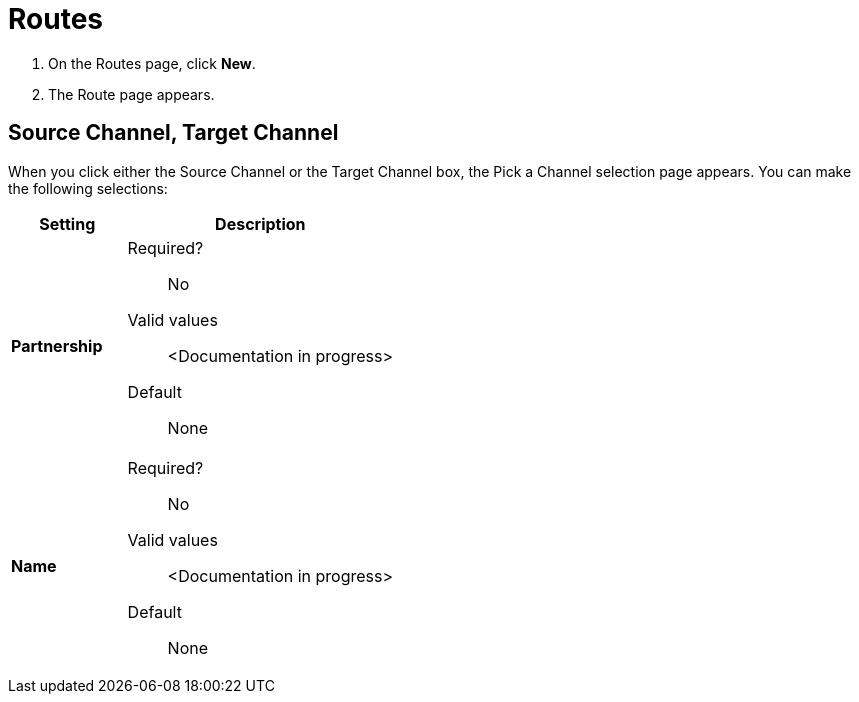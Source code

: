 = Routes

. On the Routes page, click *New*.
. The Route page appears.

== Source Channel, Target Channel

When you click either the Source Channel or the Target Channel box, the Pick a Channel selection page appears. You can make the following selections:

[%header,cols="3s,7a"]
|===
|Setting |Description

|Partnership

| Required?::
No

Valid values:: <Documentation in progress>


Default::

None

|Name

| Required?::
No

Valid values:: <Documentation in progress>


Default::

None

|===





////

|Standard



Required?::
No

Valid values:: <Documentation in progress>



Default::

None

|Version



Required?::
No

Valid values:: <Documentation in progress>



Default::

None

|Message Type



Required?::
No

Valid values:: <Documentation in progress>



Default::

None

| Type

Select a type from the dropdown listbox.

Required?::
No

Valid values:: <Documentation in progress>



Default::

None

== Transport



Required?::
No

Valid values:: <Documentation in progress>



Default::

<value | None>


== Next steps

* link:/anypoint-b2b/channels[Go back to the previous configuration page]
* See link:/anypoint-b2b/more-information[More information] for links to these and other Anypoint B2B pages
